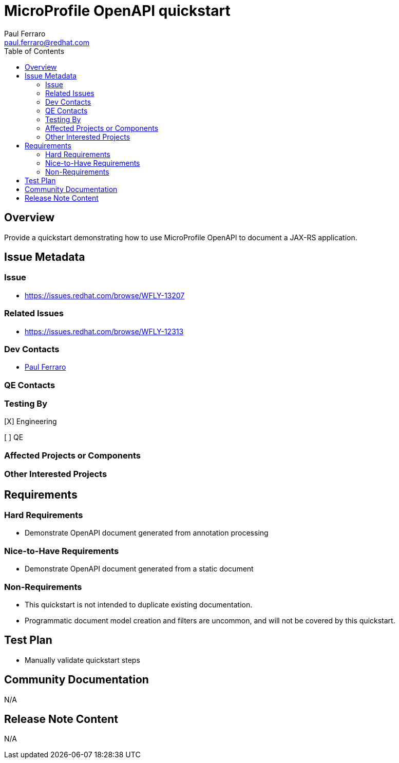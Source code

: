 = MicroProfile OpenAPI quickstart
:author:            Paul Ferraro
:email:             paul.ferraro@redhat.com
:toc:               left
:icons:             font
:idprefix:
:idseparator:       -

== Overview

Provide a quickstart demonstrating how to use MicroProfile OpenAPI to document a JAX-RS application.

== Issue Metadata

=== Issue

* https://issues.redhat.com/browse/WFLY-13207

=== Related Issues

* https://issues.redhat.com/browse/WFLY-12313

=== Dev Contacts

* mailto:{email}[{author}]

=== QE Contacts

=== Testing By

[X] Engineering

[ ] QE

=== Affected Projects or Components

=== Other Interested Projects

== Requirements

=== Hard Requirements

* Demonstrate OpenAPI document generated from annotation processing

=== Nice-to-Have Requirements

* Demonstrate OpenAPI document generated from a static document

=== Non-Requirements

* This quickstart is not intended to duplicate existing documentation.
* Programmatic document model creation and filters are uncommon, and will not be covered by this quickstart.

== Test Plan

* Manually validate quickstart steps

== Community Documentation

N/A

== Release Note Content

N/A